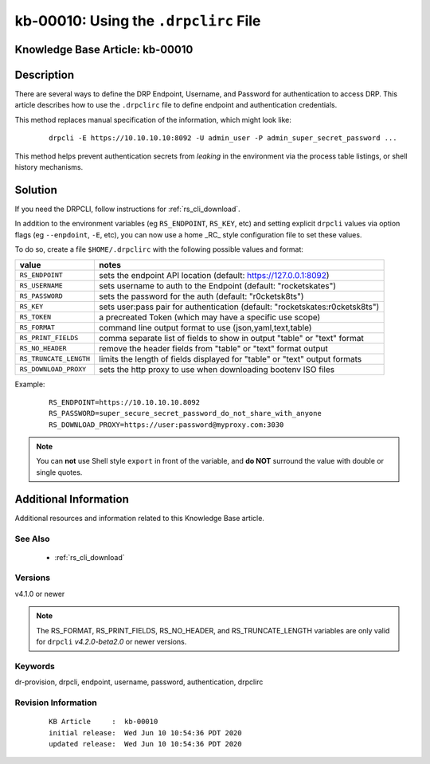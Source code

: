 .. Copyright (c) 2020 RackN Inc.
.. Licensed under the Apache License, Version 2.0 (the "License");
.. Digital Rebar Provision documentation under Digital Rebar master license

.. REFERENCE kb-00000 for an example and information on how to use this template.
.. If you make EDITS - ensure you update footer release date information.


.. _rs_kb_00010:

kb-00010: Using the ``.drpclirc`` File
~~~~~~~~~~~~~~~~~~~~~~~~~~~~~~~~~~~~~~

.. _rs_drpclirc:

Knowledge Base Article: kb-00010
--------------------------------


Description
-----------

There are several ways to define the DRP Endpoint, Username, and Password for authentication to
access DRP.  This article describes how to use the ``.drpclirc`` file to define endpoint and
authentication credentials.

This method replaces manual specification of the information, which might look like:

  ::

    drpcli -E https://10.10.10.10:8092 -U admin_user -P admin_super_secret_password ...

This method helps prevent authentication secrets from *leaking* in the environment via the process
table listings, or shell history mechanisms.


Solution
--------

If you need the DRPCLI, follow instructions for :ref:`rs_cli_download`.

In addition to the environment variables (eg ``RS_ENDPOINT``, ``RS_KEY``, etc) and setting explicit ``drpcli``
values via option flags (eg ``--enpdoint``, ``-E``, etc), you can now use a home _RC_ style configuration
file to set these values.

To do so, create a file ``$HOME/.drpclirc`` with the following possible values and format:

====================== ============================================================================
value                  notes
====================== ============================================================================
``RS_ENDPOINT``        sets the endpoint API location (default: https://127.0.0.1:8092)
``RS_USERNAME``        sets username to auth to the Endpoint (default: "rocketskates")
``RS_PASSWORD``        sets the password for the auth (default: "r0cketsk8ts")
``RS_KEY``             sets user:pass pair for authentication (default: "rocketskates:r0cketsk8ts")
``RS_TOKEN``           a precreated Token (which may have a specific use scope)
``RS_FORMAT``          command line output format to use (json,yaml,text,table)
``RS_PRINT_FIELDS``    comma separate list of fields to show in output "table" or "text" format
``RS_NO_HEADER``       remove the header fields from "table" or "text" format output
``RS_TRUNCATE_LENGTH`` limits the length of fields displayed for "table" or "text" output formats
``RS_DOWNLOAD_PROXY``  sets the http proxy to use when downloading bootenv ISO files
====================== ============================================================================

Example:
  ::

    RS_ENDPOINT=https://10.10.10.10.8092
    RS_PASSWORD=super_secure_secret_password_do_not_share_with_anyone
    RS_DOWNLOAD_PROXY=https://user:password@myproxy.com:3030

.. note:: You can **not** use Shell style ``export`` in front of the variable,
          and **do NOT** surround the value with double or single quotes.


Additional Information
----------------------

Additional resources and information related to this Knowledge Base article.


See Also
========

  * :ref:`rs_cli_download`

Versions
========

v4.1.0 or newer

.. note:: The RS_FORMAT, RS_PRINT_FIELDS, RS_NO_HEADER, and RS_TRUNCATE_LENGTH variables are only valid for ``drpcli`` *v4.2.0-beta2.0* or newer versions.

Keywords
========

dr-provision, drpcli, endpoint, username, password, authentication, drpclirc


Revision Information
====================
  ::

    KB Article     :  kb-00010
    initial release:  Wed Jun 10 10:54:36 PDT 2020
    updated release:  Wed Jun 10 10:54:36 PDT 2020

